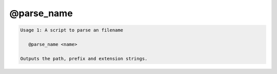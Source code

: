 ***********
@parse_name
***********

.. _@parse_name:

.. contents:: 
    :depth: 4 

.. code-block:: none

    Usage 1: A script to parse an filename
    
       @parse_name <name>
    
    Outputs the path, prefix and extension strings.
